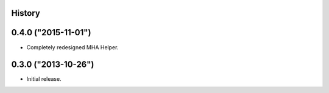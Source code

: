 .. :changelog:

History
-------

0.4.0 ("2015-11-01")
--------------------

* Completely redesigned MHA Helper.

0.3.0 ("2013-10-26")
--------------------

* Initial release.
